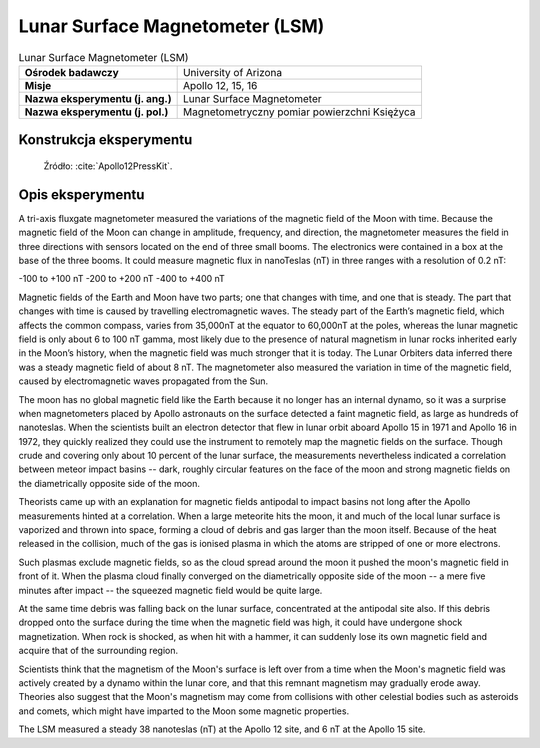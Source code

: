 ********************************
Lunar Surface Magnetometer (LSM)
********************************


.. csv-table:: Lunar Surface Magnetometer (LSM)
    :stub-columns: 1

    "Ośrodek badawczy", "University of Arizona"
    "Misje", "Apollo 12, 15, 16"
    "Nazwa eksperymentu (j. ang.)", "Lunar Surface Magnetometer"
    "Nazwa eksperymentu (j. pol.)", "Magnetometryczny pomiar powierzchni Księżyca"


Konstrukcja eksperymentu
========================
.. figure:: img/alsep-LSM-diagram.png
    :name: figure-alsep-LSM-diagram

    Źródło: :cite:`Apollo12PressKit`.


Opis eksperymentu
=================
A tri-axis fluxgate magnetometer measured the variations of the magnetic field of the Moon with time. Because the magnetic field of the Moon can change in amplitude, frequency, and direction, the magnetometer measures the field in three directions with sensors located on the end of three small booms. The electronics were contained in a box at the base of the three booms. It could measure magnetic flux in nanoTeslas (nT) in three ranges with a resolution of 0.2 nT:

-100 to +100 nT
-200 to +200 nT
-400 to +400 nT

Magnetic fields of the Earth and Moon have two parts; one that changes with time, and one that is steady. The part that changes with time is caused by travelling electromagnetic waves. The steady part of the Earth’s magnetic field, which affects the common compass, varies from 35,000nT at the equator to 60,000nT at the poles, whereas the lunar magnetic field is only about 6 to 100 nT gamma, most likely due to the presence of natural magnetism in lunar rocks inherited early in the Moon’s history, when the magnetic field was much stronger that it is today. The Lunar Orbiters data inferred there was a steady magnetic field of about 8 nT. The magnetometer also measured the variation in time of the magnetic field, caused by electromagnetic waves propagated from the Sun.

The moon has no global magnetic field like the Earth because it no longer has an internal dynamo, so it was a surprise when magnetometers placed by Apollo astronauts on the surface detected a faint magnetic field, as large as hundreds of nanoteslas. When the scientists built an electron detector that flew in lunar orbit aboard Apollo 15 in 1971 and Apollo 16 in 1972, they quickly realized they could use the instrument to remotely map the magnetic fields on the surface. Though crude and covering only about 10 percent of the lunar surface, the measurements nevertheless indicated a correlation between meteor impact basins -- dark, roughly circular features on the face of the moon and strong magnetic fields on the diametrically opposite side of the moon.

Theorists came up with an explanation for magnetic fields antipodal to impact basins not long after the Apollo measurements hinted at a correlation. When a large meteorite hits the moon, it and much of the local lunar surface is vaporized and thrown into space, forming a cloud of debris and gas larger than the moon itself. Because of the heat released in the collision, much of the gas is ionised plasma in which the atoms are stripped of one or more electrons.

Such plasmas exclude magnetic fields, so as the cloud spread around the moon it pushed the moon's magnetic field in front of it. When the plasma cloud finally converged on the diametrically opposite side of the moon -- a mere five minutes after impact -- the squeezed magnetic field would be quite large.

At the same time debris was falling back on the lunar surface, concentrated at the antipodal site also. If this debris dropped onto the surface during the time when the magnetic field was high, it could have undergone shock magnetization. When rock is shocked, as when hit with a hammer, it can suddenly lose its own magnetic field and acquire that of the surrounding region.

Scientists think that the magnetism of the Moon's surface is left over from a time when the Moon's magnetic field was actively created by a dynamo within the lunar core, and that this remnant magnetism may gradually erode away. Theories also suggest that the Moon's magnetism may come from collisions with other celestial bodies such as asteroids and comets, which might have imparted to the Moon some magnetic properties.

The LSM measured a steady 38 nanoteslas (nT) at the Apollo 12 site, and 6 nT at the Apollo 15 site.
